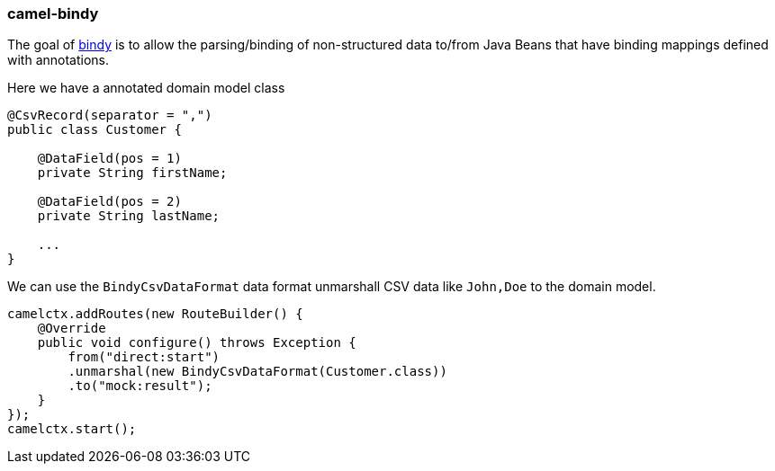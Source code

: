 ### camel-bindy

The goal of http://camel.apache.org/bindy.html[bindy,window=_blank] is to allow the parsing/binding of non-structured data to/from Java Beans that have binding mappings defined with annotations.

Here we have a annotated domain model class

[source,java,options="nowrap"]
----
@CsvRecord(separator = ",")
public class Customer {

    @DataField(pos = 1)
    private String firstName;
    
    @DataField(pos = 2)
    private String lastName;
    
    ...
}
----

We can use the `BindyCsvDataFormat` data format unmarshall CSV data like `John,Doe` to the domain model. 

[source,java,options="nowrap"]
camelctx.addRoutes(new RouteBuilder() {
    @Override
    public void configure() throws Exception {
        from("direct:start")
        .unmarshal(new BindyCsvDataFormat(Customer.class))
        .to("mock:result");
    }
});
camelctx.start();

